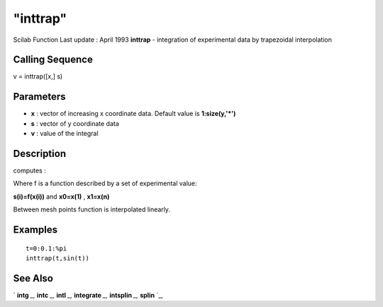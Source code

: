 ====
"inttrap"
====

Scilab Function Last update : April 1993
**inttrap** - integration of experimental data by trapezoidal
interpolation



Calling Sequence
~~~~~~~~~~~~~~~~

v = inttrap([x,] s)




Parameters
~~~~~~~~~~


+ **x** : vector of increasing x coordinate data. Default value is
  **1:size(y,'*')**
+ **s** : vector of y coordinate data
+ **v** : value of the integral




Description
~~~~~~~~~~~

computes :

Where f is a function described by a set of experimental value:

**s(i)=f(x(i))** and **x0=x(1)** , **x1=x(n)**

Between mesh points function is interpolated linearly.



Examples
~~~~~~~~


::

    
    
    t=0:0.1:%pi
    inttrap(t,sin(t))
     
      




See Also
~~~~~~~~

` **intg** `_,` **intc** `_,` **intl** `_,` **integrate** `_,`
**intsplin** `_,` **splin** `_,

.. _
      : ://./elementary/../nonlinear/intc.htm
.. _
      : ://./elementary/../nonlinear/intl.htm
.. _
      : ://./elementary/integrate.htm
.. _
      : ://./elementary/intsplin.htm
.. _
      : ://./elementary/splin.htm
.. _
      : ://./elementary/../nonlinear/intg.htm


